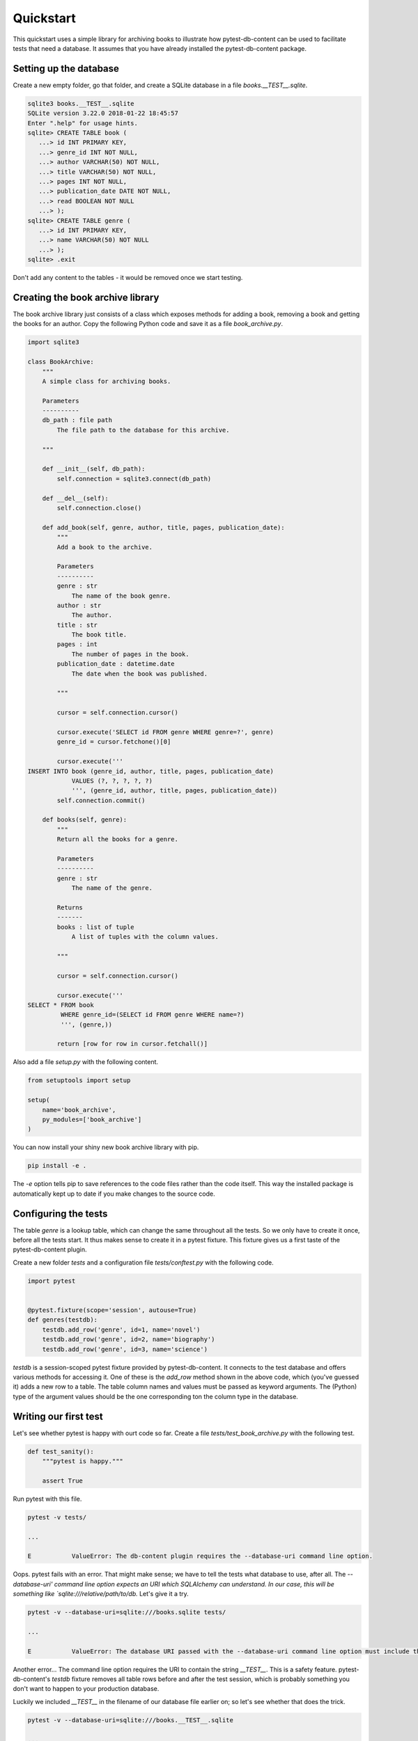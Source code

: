 Quickstart
==========

This quickstart uses a simple library for archiving books to illustrate how pytest-db-content can be used to facilitate tests that need a database. It assumes that you have already installed the pytest-db-content package.

Setting up the database
-----------------------

Create a new empty folder, go that folder, and create a SQLite database in a file `books.__TEST__.sqlite`.

.. code-block:: bash
   
   sqlite3 books.__TEST__.sqlite
   SQLite version 3.22.0 2018-01-22 18:45:57
   Enter ".help" for usage hints.
   sqlite> CREATE TABLE book (
      ...> id INT PRIMARY KEY,
      ...> genre_id INT NOT NULL,
      ...> author VARCHAR(50) NOT NULL,
      ...> title VARCHAR(50) NOT NULL,
      ...> pages INT NOT NULL,
      ...> publication_date DATE NOT NULL,
      ...> read BOOLEAN NOT NULL
      ...> );
   sqlite> CREATE TABLE genre (
      ...> id INT PRIMARY KEY,
      ...> name VARCHAR(50) NOT NULL
      ...> );
   sqlite> .exit

Don't add any content to the tables - it would be removed once we start testing.

Creating the book archive library
---------------------------------

The book archive library just consists of a class which exposes methods for adding a book, removing a book and getting the books for an author. Copy the following Python code and save it as a file `book_archive.py`.

.. code-block:: python

   import sqlite3
   
   class BookArchive:
       """
       A simple class for archiving books.
   
       Parameters
       ----------
       db_path : file path
           The file path to the database for this archive.
   
       """
   
       def __init__(self, db_path):
           self.connection = sqlite3.connect(db_path)
   
       def __del__(self):
           self.connection.close()
   
       def add_book(self, genre, author, title, pages, publication_date):
           """
           Add a book to the archive.
   
           Parameters
           ----------
           genre : str
               The name of the book genre.
           author : str
               The author.
           title : str
               The book title.
           pages : int
               The number of pages in the book.
           publication_date : datetime.date
               The date when the book was published.
   
           """
   
           cursor = self.connection.cursor()
   
           cursor.execute('SELECT id FROM genre WHERE genre=?', genre)
           genre_id = cursor.fetchone()[0]
   
           cursor.execute('''
   INSERT INTO book (genre_id, author, title, pages, publication_date)
               VALUES (?, ?, ?, ?, ?)
               ''', (genre_id, author, title, pages, publication_date))
           self.connection.commit()
   
       def books(self, genre):
           """
           Return all the books for a genre.
   
           Parameters
           ----------
           genre : str
               The name of the genre.
   
           Returns
           -------
           books : list of tuple
               A list of tuples with the column values.
   
           """
   
           cursor = self.connection.cursor()
   
           cursor.execute('''
   SELECT * FROM book
            WHERE genre_id=(SELECT id FROM genre WHERE name=?)
            ''', (genre,))
   
           return [row for row in cursor.fetchall()]

Also add a file `setup.py` with the following content.

.. code-block:: python
   
   from setuptools import setup
   
   setup(
       name='book_archive',
       py_modules=['book_archive']
   )

You can now install your shiny new book archive library with pip.

.. code-block:: bash
   
   pip install -e .

The `-e` option tells pip to save references to the code files rather than the code itself. This way the installed package is automatically kept up to date if you make changes to the source code.

Configuring the tests
---------------------

The table `genre` is a lookup table, which can change the same throughout all the tests. So we only have to create it once, before all the tests start. It thus makes sense to create it in a pytest fixture. This fixture gives us a first taste of the pytest-db-content plugin.

Create a new folder `tests` and a configuration file `tests/conftest.py` with the following code.

.. code-block:: python
   
   import pytest
   
   
   @pytest.fixture(scope='session', autouse=True)
   def genres(testdb):
       testdb.add_row('genre', id=1, name='novel')
       testdb.add_row('genre', id=2, name='biography')
       testdb.add_row('genre', id=3, name='science')

`testdb` is a session-scoped pytest fixture provided by pytest-db-content. It connects to the test database and offers various methods for accessing it. One of these is the `add_row` method shown in the above code, which (you've guessed it) adds a new row to a table. The table column names and values must be passed as keyword arguments. The (Python) type of the argument values should be the one corresponding ton the column type in the database.

Writing our first test
----------------------

Let's see whether pytest is happy with ourt code so far. Create a file `tests/test_book_archive.py` with the following test.

.. code-block:: python

   def test_sanity():
       """pytest is happy."""

       assert True

Run pytest with this file.

.. code-block:: bash

   pytest -v tests/

   ...

   E           ValueError: The db-content plugin requires the --database-uri command line option.

Oops. pytest fails with an error. That might make sense; we have to tell the tests what database to use, after all. The `--database-uri' command line option expects an URI which SQLAlchemy can understand. In our case, this will be something like `sqlite:///relative/path/to/db.` Let's give it a try.

.. code-block:: bash
   
   pytest -v --database-uri=sqlite:///books.sqlite tests/

   ...

   E           ValueError: The database URI passed with the --database-uri command line option must include the string '__TEST__'

Another error... The command line option requires the URI to contain the string `__TEST__`. This is a safety feature. pytest-db-content's `testdb` fixture removes all table rows before and after the test session, which is probably something you don't want to happen to your production database.

Luckily we included `__TEST__` in the filename of our database file earlier on; so let's see whether that does the trick.

.. code-block:: bash
   
   pytest -v --database-uri=sqlite:///books.__TEST__.sqlite
   
   ...
   
   tests/test_book_archive.py::test_sanity PASSED

Phew. That worked. Onward!

testdb's other methods
----------------------

For the fun of it, let us convince ourselves that the `genres` fixture really creates three rows in the genre table. We obviously can use Python's sqlite3 package to do this, which requires us to know the filename of the database. We can get this from the testdb fixture, as it exposes a database_uri property, whose value is whatever has been passed as the value for the `--database-uri` command line option.

Add the following code to `tests/test_book_archive.py`.

.. code-block:: python
   
   import sqlite3
   
   
   def test_genres_were_added(testdb):
       """There are three rows in the genre table."""
   
       db_path = testdb.database_uri.split('sqlite:///')[1]
       connection = sqlite3.connect(db_path)
   
       cursor = connection.cursor()
   
       cursor.execute('''
   SELECT COUNT(*) FROM genre
   ''')
       genre_count = cursor.fetchone()[0]
   
       assert genre_count == 3

We can shorten this test, though. `testdb` has a method `fetch_all`, which returns a list of tuples. Each of these tuples contains the column values of one of the table rows. `fetch_all` requires the table name as its only parameter. Here is the rewritten test.

.. code-block:: python
   
   def test_genres_were_added(testdb):
       """There are three rows in the genre table."""
   
       genre_count = len(testdb.fetch_all('genre'))
   
       assert genre_count == 3

The order in which `fetch_all` returns the rows is undefined and must not be relied on. This is one of the reasons why you probably won't use it too often for checking table content, although as the test shows it can be helpful if you only need to check the number of rows (or maybe just have one row in the table).

`testdb` also has a `clean` method, which removes all rows from one table or all tables, depending on whether you pass a table name it. Let's write a test to see it in action. This must come *after* the test functions we've previously written.

.. code-block:: python
   
   from datetime import date


   def test_cleaning_tables(testdb):
       """testdb's clean method removes table rows."""

       # add two books
       testdb.add_row('book', id=1, genre_id=1, author='Douglas Adams', title='Dirk Gently\'s Holistic Detective Agency', pages=288, publication_date=date(2012, 12, 6), read=True)
       testdb.add_row('book', id=2, genre_id=1, author='Terry Pratchett', title='The Colour of Magic', pages=288, publication_date=date(1990, 4, 1), read=False)

       # we have two books now, and there three genres
       assert len(testdb.fetch_all('book')) == 2
       assert len(testdb.fetch_all('genre')) == 3

       # gone with the genres
       testdb.clean('genre')

       # the books are still there, but the genres aren't
       assert len(testdb.fetch_all('book')) == 2
       assert len(testdb.fetch_all('genre')) == 0

       # add back a genre
       testdb.add_row('genre', id=1, name='novel')

       # yup, there is a genre now (and there are still two books)
       assert len(testdb.fetch_all('book')) == 2
       assert len(testdb.fetch_all('genre')) == 1

       # gone with everything
       testdb.clean()

       # nothing is left
       assert len(testdb.fetch_all('book')) == 0
       assert len(testdb.fetch_all('genre')) == 0

Looking at the two add_row calls for adding books you might think that we had to supply plenty of keyword arguments we weren't interested in really. At first sight that might seem necessary as all the columns in the book table are NOT NULL. But wouldn't it be nice if we nonetheless didn't have to do all this typing?

The good news is that indeed we don't have, apart from the primary keys. Any column you don't include in the keyword arguments will automatically be added by `add_row` with some default value. The method does its best to guess the correct data type to use. Missing columns are added irrespective of whether they can be NULL. So if you want to have NULL as a column value, you have to explicitly pass `None` with the keyword argument for the column; just omitting the keyword argument doesn't mean that NULL will be used as the column value.

For example, we can replace the first two `add_row` calls in the above ewith the following shorter version.

.. code-block:: python
   
   testdb.add_row('book', id=1)
   testdb.add_row('book', id=2)

The tmprow fixture
------------------

